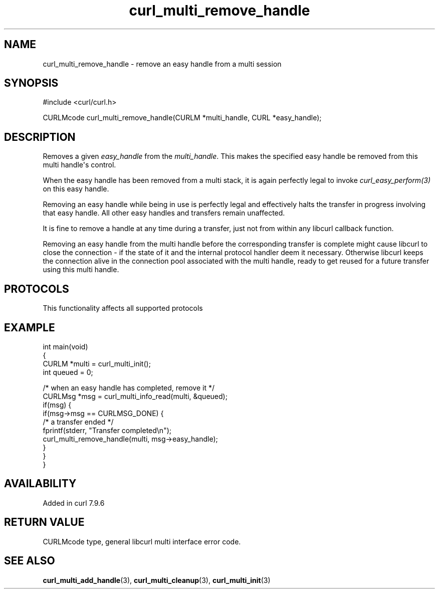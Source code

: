 .\" generated by cd2nroff 0.1 from curl_multi_remove_handle.md
.TH curl_multi_remove_handle 3 "2025-10-17" libcurl
.SH NAME
curl_multi_remove_handle \- remove an easy handle from a multi session
.SH SYNOPSIS
.nf
#include <curl/curl.h>

CURLMcode curl_multi_remove_handle(CURLM *multi_handle, CURL *easy_handle);
.fi
.SH DESCRIPTION
Removes a given \fIeasy_handle\fP from the \fImulti_handle\fP. This makes the
specified easy handle be removed from this multi handle\(aqs control.

When the easy handle has been removed from a multi stack, it is again
perfectly legal to invoke \fIcurl_easy_perform(3)\fP on this easy handle.

Removing an easy handle while being in use is perfectly legal and effectively
halts the transfer in progress involving that easy handle. All other easy
handles and transfers remain unaffected.

It is fine to remove a handle at any time during a transfer, just not from
within any libcurl callback function.

Removing an easy handle from the multi handle before the corresponding
transfer is complete might cause libcurl to close the connection \- if the
state of it and the internal protocol handler deem it necessary. Otherwise
libcurl keeps the connection alive in the connection pool associated with the
multi handle, ready to get reused for a future transfer using this multi
handle.
.SH PROTOCOLS
This functionality affects all supported protocols
.SH EXAMPLE
.nf
int main(void)
{
  CURLM *multi = curl_multi_init();
  int queued = 0;

  /* when an easy handle has completed, remove it */
  CURLMsg *msg = curl_multi_info_read(multi, &queued);
  if(msg) {
    if(msg->msg == CURLMSG_DONE) {
      /* a transfer ended */
      fprintf(stderr, "Transfer completed\\n");
      curl_multi_remove_handle(multi, msg->easy_handle);
    }
  }
}
.fi
.SH AVAILABILITY
Added in curl 7.9.6
.SH RETURN VALUE
CURLMcode type, general libcurl multi interface error code.
.SH SEE ALSO
.BR curl_multi_add_handle (3),
.BR curl_multi_cleanup (3),
.BR curl_multi_init (3)
